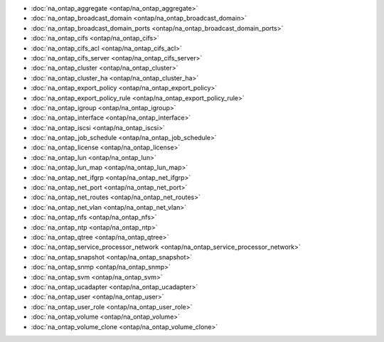 * :doc:`na_ontap_aggregate <ontap/na_ontap_aggregate>`
* :doc:`na_ontap_broadcast_domain <ontap/na_ontap_broadcast_domain>`
* :doc:`na_ontap_broadcast_domain_ports <ontap/na_ontap_broadcast_domain_ports>`
* :doc:`na_ontap_cifs <ontap/na_ontap_cifs>`
* :doc:`na_ontap_cifs_acl <ontap/na_ontap_cifs_acl>`
* :doc:`na_ontap_cifs_server <ontap/na_ontap_cifs_server>`
* :doc:`na_ontap_cluster <ontap/na_ontap_cluster>`
* :doc:`na_ontap_cluster_ha <ontap/na_ontap_cluster_ha>`
* :doc:`na_ontap_export_policy <ontap/na_ontap_export_policy>`
* :doc:`na_ontap_export_policy_rule <ontap/na_ontap_export_policy_rule>`
* :doc:`na_ontap_igroup <ontap/na_ontap_igroup>`
* :doc:`na_ontap_interface <ontap/na_ontap_interface>`
* :doc:`na_ontap_iscsi <ontap/na_ontap_iscsi>`
* :doc:`na_ontap_job_schedule <ontap/na_ontap_job_schedule>`
* :doc:`na_ontap_license <ontap/na_ontap_license>`
* :doc:`na_ontap_lun <ontap/na_ontap_lun>`
* :doc:`na_ontap_lun_map <ontap/na_ontap_lun_map>`
* :doc:`na_ontap_net_ifgrp <ontap/na_ontap_net_ifgrp>`
* :doc:`na_ontap_net_port <ontap/na_ontap_net_port>`
* :doc:`na_ontap_net_routes <ontap/na_ontap_net_routes>`
* :doc:`na_ontap_net_vlan <ontap/na_ontap_net_vlan>`
* :doc:`na_ontap_nfs <ontap/na_ontap_nfs>`
* :doc:`na_ontap_ntp <ontap/na_ontap_ntp>`
* :doc:`na_ontap_qtree <ontap/na_ontap_qtree>`
* :doc:`na_ontap_service_processor_network <ontap/na_ontap_service_processor_network>`
* :doc:`na_ontap_snapshot <ontap/na_ontap_snapshot>`
* :doc:`na_ontap_snmp <ontap/na_ontap_snmp>`
* :doc:`na_ontap_svm <ontap/na_ontap_svm>`
* :doc:`na_ontap_ucadapter <ontap/na_ontap_ucadapter>`
* :doc:`na_ontap_user <ontap/na_ontap_user>`
* :doc:`na_ontap_user_role <ontap/na_ontap_user_role>`
* :doc:`na_ontap_volume <ontap/na_ontap_volume>`
* :doc:`na_ontap_volume_clone <ontap/na_ontap_volume_clone>`

